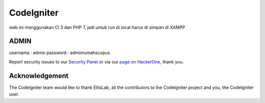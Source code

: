 ###################
CodeIgniter
###################

web ini menggunakan CI 3 dan PHP 7, jadi untuk run di local harus di simpan di XAMPP

*******************
ADMIN
*******************

usernama : admin
password : adminrumahscopus

Report security issues to our `Security Panel <mailto:security@codeigniter.com>`_
or via our `page on HackerOne <https://hackerone.com/codeigniter>`_, thank you.

***************
Acknowledgement
***************

The CodeIgniter team would like to thank EllisLab, all the
contributors to the CodeIgniter project and you, the CodeIgniter user.
